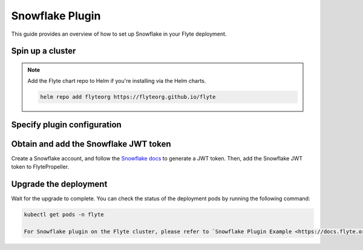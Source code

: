 .. _deployment-plugin-setup-webapi-snowflake:

Snowflake Plugin
================

This guide provides an overview of how to set up Snowflake in your Flyte deployment.

Spin up a cluster
-----------------

.. tabs::

  .. group-tab:: Flyte binary
      
    You can spin up a demo cluster using the following command:
   
    .. code-block:: bash
  
      flytectl demo start

    Or install Flyte using the :ref:`flyte-binary helm chart <deployment-deployment-cloud-simple>`.

  .. group-tab:: Flyte core

    If you've installed Flyte using the 
    `flyte-core helm chart <https://github.com/flyteorg/flyte/tree/master/charts/flyte-core>`__,
    please ensure:

    * You have the correct kubeconfig and have selected the correct Kubernetes context.
    * You have configured the correct flytectl settings in ``~/.flyte/config.yaml``.

.. note::

  Add the Flyte chart repo to Helm if you're installing via the Helm charts.

  .. code-block:: bash

    helm repo add flyteorg https://flyteorg.github.io/flyte

Specify plugin configuration
----------------------------

.. tabs::

  .. group-tab:: Flyte binary

    .. tabs::
         
      .. group-tab:: Demo cluster

        Enable the Snowflake plugin on the demo cluster by adding the following block to ``~/.flyte/sandbox/config.yaml``:

        .. code-block:: yaml

          tasks:
            task-plugins:
              default-for-task-types:
                container: container
                container_array: k8s-array
                uploader: uploader
                snowflake: snowflake
              enabled-plugins:
                - container
                - k8s-array
                - uploader
                - snowflake

      .. group-tab:: Helm chart

        Edit the relevant YAML file to specify the plugin.

        .. code-block:: yaml
          :emphasize-lines: 7,11

          tasks:
            task-plugins:
              enabled-plugins:
                - container
                - uploader
                - k8s-array
                - snowflake
              default-for-task-types:
                - container: container
                - container_array: k8s-array
                - snowflake: snowflake

  .. group-tab:: Flyte core
    
    Create a file named ``values-override.yaml`` and add the following config to it:

    .. code-block:: yaml

        configmap:
          enabled_plugins:
            # -- Tasks specific configuration [structure](https://pkg.go.dev/github.com/flyteorg/flytepropeller/pkg/controller/nodes/task/config#GetConfig)
            tasks:
              # -- Plugins configuration, [structure](https://pkg.go.dev/github.com/flyteorg/flytepropeller/pkg/controller/nodes/task/config#TaskPluginConfig)
              task-plugins:
                # -- [Enabled Plugins](https://pkg.go.dev/github.com/flyteorg/flyteplugins/go/tasks/config#Config). Enable sagemaker*, athena if you install the backend
                # plugins
                enabled-plugins:
                  - container
                  - uploader
                  - k8s-array
                  - snowflake
                default-for-task-types:
                  container: container
                  uploader: uploader
                  container_array: k8s-array
                  snowflake: snowflake

Obtain and add the Snowflake JWT token
--------------------------------------

Create a Snowflake account, and follow the `Snowflake docs 
<https://docs.snowflake.com/en/developer-guide/sql-api/authenticating#using-key-pair-authentication>`__
to generate a JWT token.
Then, add the Snowflake JWT token to FlytePropeller.

.. tabs::

  .. group-tab:: Flyte binary

    .. tabs::

      .. group-tab:: Demo cluster

        Add the JWT token as an environment variable to the ``flyte-sandbox`` deployment.

        .. code-block:: bash

          kubectl edit deploy flyte-sandbox -n flyte

        Update the ``env`` configuration:

        .. code-block:: yaml
          :emphasize-lines: 12-13

          env:
          - name: POD_NAME
            valueFrom:
            fieldRef:
              apiVersion: v1
              fieldPath: metadata.name
          - name: POD_NAMESPACE
            valueFrom:
            fieldRef:
              apiVersion: v1
              fieldPath: metadata.namespace
          - name: FLYTE_SECRET_FLYTE_SNOWFLAKE_CLIENT_TOKEN
            value: <JWT_TOKEN>
          image: flyte-binary:sandbox
          ...

      .. group-tab:: Helm chart

        Create a secret as follows (or add to it if it already exists from other plugins):

        .. code-block:: bash

          cat <<EOF | kubectl apply -f -
          apiVersion: v1
          kind: Secret
          metadata:
            name: flyte-binary-external-services
            namespace: flyte
          type: Opaque
          stringData:
            FLYTE_SNOWFLAKE_CLIENT_TOKEN: <JWT_TOKEN>
          EOF
        
        Reference the newly created secret in 
        ``.Values.configuration.inlineSecretRef``
        in your YAML file as follows:

        .. code-block:: yaml
          :emphasize-lines: 2

          configuration:
            inlineSecretRef: flyte-binary-external-services

    Replace ``<JWT_TOKEN>`` with your JWT token.

  .. group-tab:: Flyte core

    Add the JWT token as a secret to ``flyte-secret-auth``.

    .. code-block:: bash

      kubectl edit secret -n flyte flyte-secret-auth

    .. code-block:: yaml
      :emphasize-lines: 3

      apiVersion: v1
      data:
        FLYTE_SNOWFLAKE_CLIENT_TOKEN: <JWT_TOKEN>
        client_secret: Zm9vYmFy
      kind: Secret
      ...

    Replace ``<JWT_TOKEN>`` with your JWT token.

Upgrade the deployment
----------------------

.. tabs::

  .. group-tab:: Flyte binary

    .. tabs::

      .. group-tab:: Demo cluster

        .. code-block:: bash

          kubectl rollout restart deployment flyte-sandbox -n flyte

      .. group-tab:: Helm chart

        .. code-block:: bash

          helm upgrade <RELEASE_NAME> flyteorg/flyte-binary -n <YOUR_NAMESPACE> --values <YOUR_YAML_FILE>

        Replace ``<RELEASE_NAME>`` with the name of your release (e.g., ``flyte-backend``),
        ``<YOUR_NAMESPACE>`` with the name of your namespace (e.g., ``flyte``),
        and ``<YOUR_YAML_FILE>`` with the name of your YAML file.

  .. group-tab:: Flyte core

    .. code-block::

      helm upgrade <RELEASE_NAME> flyte/flyte-core -n <YOUR_NAMESPACE> --values values-override.yaml

    Replace ``<RELEASE_NAME>`` with the name of your release (e.g., ``flyte``)
    and ``<YOUR_NAMESPACE>`` with the name of your namespace (e.g., ``flyte``).

Wait for the upgrade to complete. You can check the status of the deployment pods by running the following command:

.. code-block::

  kubectl get pods -n flyte

  For Snowflake plugin on the Flyte cluster, please refer to `Snowflake Plugin Example <https://docs.flyte.org/en/latest/flytesnacks/examples/snowflake_plugin/snowflake.html>`_
